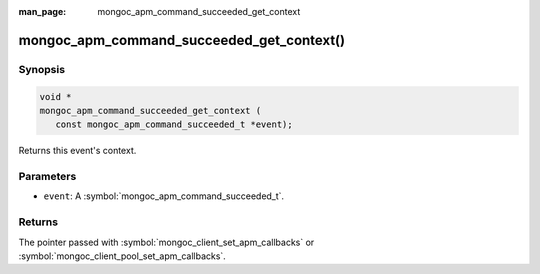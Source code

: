:man_page: mongoc_apm_command_succeeded_get_context

mongoc_apm_command_succeeded_get_context()
==========================================

Synopsis
--------

.. code-block:: c

  void *
  mongoc_apm_command_succeeded_get_context (
     const mongoc_apm_command_succeeded_t *event);

Returns this event's context.

Parameters
----------

* ``event``: A :symbol:`mongoc_apm_command_succeeded_t`.

Returns
-------

The pointer passed with :symbol:`mongoc_client_set_apm_callbacks` or :symbol:`mongoc_client_pool_set_apm_callbacks`.

.. seealso::

  | :doc:`Introduction to Application Performance Monitoring <application-performance-monitoring>`

